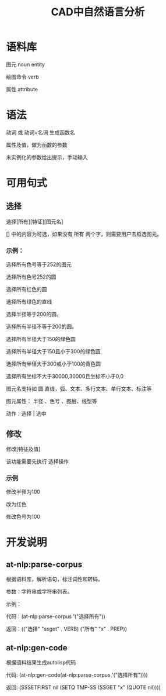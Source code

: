 #+title:CAD中自然语言分析

* 语料库
图元 noun entity

绘图命令 verb

属性 attribute
* 语法
动词 或 动词+名词 生成函数名

属性及值，做为函数的参数

未实例化的参数给出提示，手动输入
* 可用句式
** 选择
选择[所有][特征][图元名]

[] 中的内容为可选，如果没有 所有 两个字，则需要用户去框选图元。

*** 示例：
选择所有色号等于252的图元

选择所有色号252的圆

选择所有红色的圆

选择所有绿色的直线

选择半径等于200的圆。

选择所有半径不等于200的圆。

选择所有半径大于150的绿色圆

选择所有半径大于150且小于300的绿色圆

选择所有半径大于300或小于100的青色圆

选择所有坐标不大于30000,30000且坐标不小于0,0


图元名支持如 圆 直线，弧、文本、多行文本、单行文本、标注等

图元属性： 半径 、色号 、图层、线型等

动作：选择 | 选中

** 修改
修改[特征及值]

该功能需要先执行 选择操作
*** 示例
修改半径为100

改为红色

修改色号为100

* 开发说明
** at-nlp:parse-corpus
根据语料库，解析语句，标注词性和转码。

参数：字符串或字符串列表。

示例：

代码：(at-nlp:parse-corpus '("选择所有"))

返回：(("选择" "ssget" . VERB) ("所有" "x" . PREP))


** at-nlp:gen-code
根据语料结果生成autolisp代码

代码: (at-nlp:gen-code(at-nlp:parse-corpus '("选择所有"))))

返回: (SSSETFIRST nil (SETQ TMP-SS (SSGET "x" (QUOTE nil))))
